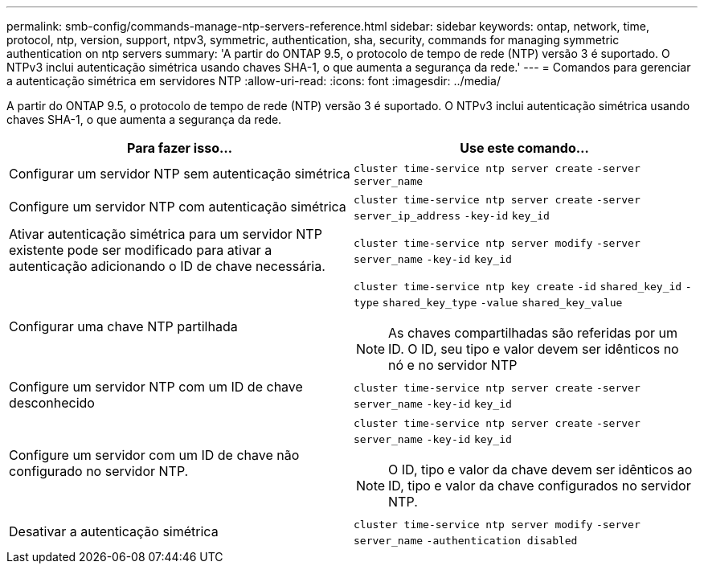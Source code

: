 ---
permalink: smb-config/commands-manage-ntp-servers-reference.html 
sidebar: sidebar 
keywords: ontap, network, time, protocol, ntp, version, support, ntpv3, symmetric, authentication, sha, security, commands for managing symmetric authentication on ntp servers 
summary: 'A partir do ONTAP 9.5, o protocolo de tempo de rede (NTP) versão 3 é suportado. O NTPv3 inclui autenticação simétrica usando chaves SHA-1, o que aumenta a segurança da rede.' 
---
= Comandos para gerenciar a autenticação simétrica em servidores NTP
:allow-uri-read: 
:icons: font
:imagesdir: ../media/


[role="lead"]
A partir do ONTAP 9.5, o protocolo de tempo de rede (NTP) versão 3 é suportado. O NTPv3 inclui autenticação simétrica usando chaves SHA-1, o que aumenta a segurança da rede.

|===
| Para fazer isso... | Use este comando... 


 a| 
Configurar um servidor NTP sem autenticação simétrica
 a| 
`cluster time-service ntp server create` `-server` `server_name`



 a| 
Configure um servidor NTP com autenticação simétrica
 a| 
`cluster time-service ntp server create` `-server` `server_ip_address` `-key-id` `key_id`



 a| 
Ativar autenticação simétrica para um servidor NTP existente pode ser modificado para ativar a autenticação adicionando o ID de chave necessária.
 a| 
`cluster time-service ntp server modify` `-server` `server_name` `-key-id` `key_id`



 a| 
Configurar uma chave NTP partilhada
 a| 
`cluster time-service ntp key create` `-id` `shared_key_id` `-type` `shared_key_type` `-value` `shared_key_value`

[NOTE]
====
As chaves compartilhadas são referidas por um ID. O ID, seu tipo e valor devem ser idênticos no nó e no servidor NTP

====


 a| 
Configure um servidor NTP com um ID de chave desconhecido
 a| 
`cluster time-service ntp server create` `-server` `server_name` `-key-id` `key_id`



 a| 
Configure um servidor com um ID de chave não configurado no servidor NTP.
 a| 
`cluster time-service ntp server create` `-server` `server_name` `-key-id` `key_id`

[NOTE]
====
O ID, tipo e valor da chave devem ser idênticos ao ID, tipo e valor da chave configurados no servidor NTP.

====


 a| 
Desativar a autenticação simétrica
 a| 
`cluster time-service ntp server modify` `-server` `server_name` `-authentication disabled`

|===